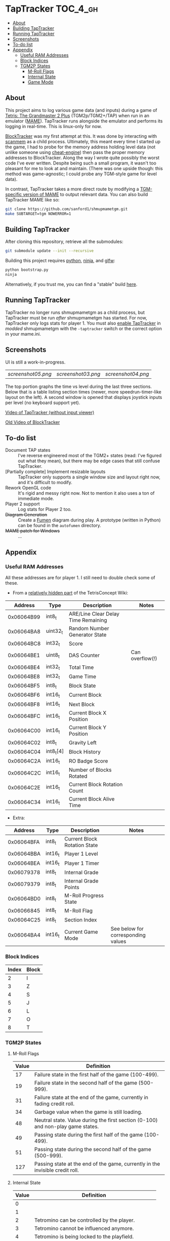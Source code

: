 * TapTracker                                                       :TOC_4_gh:
   - [[#about][About]]
   - [[#building-taptracker][Building TapTracker]]
   - [[#running-taptracker][Running TapTracker]]
   - [[#screenshots][Screenshots]]
   - [[#to-do-list][To-do list]]
   - [[#appendix][Appendix]]
     - [[#useful-ram-addresses][Useful RAM Addresses]]
     - [[#block-indices][Block Indices]]
     - [[#tgm2p-states][TGM2P States]]
       - [[#m-roll-flags][M-Roll Flags]]
       - [[#internal-state][Internal State]]
       - [[#game-mode][Game Mode]]

** About
This project aims to log various game data (and inputs) during a game of [[https://en.wikipedia.org/wiki/Tetris:_The_Grand_Master][Tetris: The Grandmaster 2 Plus]] (TGM2p/TGM2+/TAP) when run in an emulator ([[http://mamedev.org/][MAME]]). TapTracker runs alongside the emulator and performs its logging in real-time. This is linux-only for now.

[[https://github.com/sanford1/BlockTracker][BlockTracker]] was my first attempt at this. It was done by interacting with [[https://github.com/scanmem/scanmem][scanmem]] as a child process. Ultimately, this meant every time I started up the game, I had to probe for the memory address holding level data (not unlike someone using [[http://www.cheatengine.org/][cheat-engine]]) then pass the proper memory addresses to BlockTracker. Along the way I wrote quite possibly the worst code I've ever written. Despite being such a small program, it wasn't too pleasant for me to look at and maintain. (There was one upside though: this method was game-agnostic; I could probe any TGM-style game for level data).

In contrast, TapTracker takes a more direct route by modifying a [[https://github.com/sanford1/shmupmametgm/][TGM-specific version of MAME]] to output relevant data. You can also build TapTracker MAME like so:

#+BEGIN_SRC sh
git clone https://github.com/sanford1/shmupmametgm.git
make SUBTARGET=tgm NOWERROR=1
#+END_SRC

** Building TapTracker

After cloning this repository, retrieve all the submodules:

#+BEGIN_SRC sh
  git submodule update --init --recursive
#+END_SRC

Building this project requires [[https://www.python.org/][python]], [[https://martine.github.io/ninja/][ninja]], and [[http://www.glfw.org/][glfw]]:

#+BEGIN_SRC sh
  python bootstrap.py
  ninja
#+END_SRC

Alternatively, if you trust me, you can find a "stable" build [[https://github.com/sanford1/TapTracker/releases/latest][here]].

** Running TapTracker

TapTracker no longer runs shmupmametgm as a child process, but TapTracker must be run /after/ shmupmametgm has started. For now, TapTracker only logs stats for player 1. You must also [[https://github.com/sanford1/shmupmametgm/#taptracker][enable TapTracker]] in /modded/ shmupmametgm with the =-taptracker= switch or the correct option in your mame.ini.

** Screenshots

UI is still a work-in-progress.

| [[screenshot05.png ]]| [[screenshot03.png]] | [[screenshot04.png]] |

The top portion graphs the time vs level during the last three sections. Below that is a table listing section times (newer, more speedrun-timer-like layout on the left). A second window is opened that displays joystick inputs per level (no keyboard support yet).

[[https://www.youtube.com/watch?v=6sReyaKpt70][Video of TapTracker (without input viewer)]]

[[https://www.youtube.com/watch?v=NTJTRTVM19w][Old Video of BlockTracker]]

** To-do list

- Document TAP states :: I've reverse engineered most of the TGM2+ states (read: I've figured out what they mean), but there may be edge cases that still confuse TapTracker.
- [Partially complete] Implement resizable layouts :: TapTracker only supports a single window size and layout right now, and it's difficult to modify.
- Rework OpenGL code :: It's rigid and messy right now. Not to mention it also uses a ton of immediate mode.
- Player 2 support :: Log stats for Player 2 too.
- +Diagram Generation+ :: Create a [[http://fumen.zui.jp/][Fumen]] diagram during play. A prototype (written in Python) can be found in the =autofumen= directory.
- +MAME patch for Windows+ :: ...

** Appendix
*** Useful RAM Addresses

All these addresses are for player 1. I still need to double check some of these.

- From a [[http://tetrisconcept.net/wiki/User:Zzymyn#Memory_Addresses][relatively hidden part]] of the TetrisConcept Wiki:

|    Address | Type      | Description                         | Notes           |
|------------+-----------+-------------------------------------+-----------------|
| 0x06064B99 | int8_t    | ARE/Line Clear Delay Time Remaining |                 |
| 0x06064BA8 | uint32_t  | Random Number Generator State       |                 |
| 0x06064BC8 | int32_t   | Score                               |                 |
| 0x06064BE1 | uint8_t   | DAS Counter                         | Can overflow(!) |
| 0x06064BE4 | int32_t   | Total Time                          |                 |
| 0x06064BE8 | int32_t   | Game Time                           |                 |
| 0x06064BF5 | int8_t    | Block State                         |                 |
| 0x06064BF6 | int16_t   | Current Block                       |                 |
| 0x06064BF8 | int16_t   | Next Block                          |                 |
| 0x06064BFC | int16_t   | Current Block X Position            |                 |
| 0x06064C00 | int16_t   | Current Block Y Position            |                 |
| 0x06064C02 | int8_t    | Gravity Left                        |                 |
| 0x06064C04 | int8_t[4] | Block History                       |                 |
| 0x06064C2A | int16_t   | RO Badge Score                      |                 |
| 0x06064C2C | int16_t   | Number of Blocks Rotated            |                 |
| 0x06064C2E | int16_t   | Current Block Rotation Count        |                 |
| 0x06064C34 | int16_t   | Current Block Alive Time            |                 |

- Extra:

|    Address | Type    | Description                  | Notes                              |
|------------+---------+------------------------------+------------------------------------|
| 0x06064BFA | int8_t  | Current Block Rotation State |                                    |
| 0x06064BBA | int16_t | Player 1 Level               |                                    |
| 0x06064BEA | int16_t | Player 1 Timer               |                                    |
| 0x06079378 | int8_t  | Internal Grade               |                                    |
| 0x06079379 | int8_t  | Internal Grade Points        |                                    |
| 0x06064BD0 | int8_t  | M-Roll Progress State        |                                    |
| 0x06066845 | int8_t  | M-Roll Flag                  |                                    |
| 0x06064C25 | int8_t  | Section Index                |                                    |
| 0x06064BA4 | int16_t | Current Game Mode            | See below for corresponding values |

*** Block Indices
| Index | Block |
|-------+-------|
|     2 | I     |
|     3 | Z     |
|     4 | S     |
|     5 | J     |
|     6 | L     |
|     7 | O     |
|     8 | T     |
*** TGM2P States
**** M-Roll Flags
| Value | Definition                                                                      |
|-------+---------------------------------------------------------------------------------|
|    17 | Failure state in the first half of the game (100-499).                          |
|    19 | Failure state in the second half of the game (500-999).                         |
|    31 | Failure state at the end of the game, currently in fading credit roll.          |
|    34 | Garbage value when the game is still loading.                                   |
|    48 | Neutral state. Value during the first section (0-100) and non-play game states. |
|    49 | Passing state during the first half of the game (100-499).                      |
|    51 | Passing state during the second half of the game (500-999).                     |
|   127 | Passing state at the end of the game, currently in the invisible credit roll.   |

**** Internal State
| Value | Definition                                        |
|-------+---------------------------------------------------|
|     0 |                                                   |
|     1 |                                                   |
|     2 | Tetromino can be controlled by the player.        |
|     3 | Tetromino cannot be influenced anymore.           |
|     4 | Tetromino is being locked to the playfield.       |
|     5 | Block entry delay (ARE).                          |
|     7 | "Game Over" is being shown on screen.             |
|    10 | No game has started, idle state.                  |
|    11 | Blocks are fading away when topping out (losing). |
|    13 | Blocks are fading away when completing a game.    |
|    71 | Garbage value when the game is still loading.     |

**** Game Mode
| Value          | Mode |
|----------------+------|
| No Game Mode   |    0 |
| Normal         |    1 |
| Master         |    2 |
| Doubles        |    4 |
| Normal Versus  |    9 |
| Master Versus  |   10 |
| Master Credits |   18 |
| Tgm+ Versus    |  136 |
| Tgm+           |  128 |
| Master Item    |  514 |
| Tgm+ Item      |  640 |
| Death          | 4096 |
| Death Versus   | 4104 |

This list may not be exhaustive just yet.
